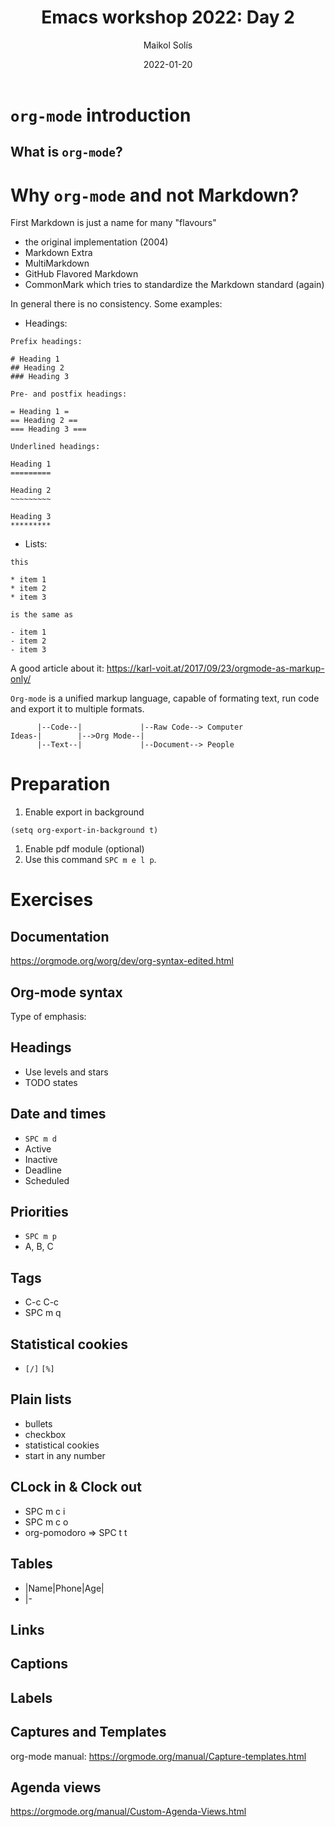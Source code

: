 #+TITLE: Emacs workshop 2022: Day 2
#+DATE: 2022-01-20
#+AUTHOR: Maikol Solís
#+options: H:2 title:nil toc:nil
#+PROPERTY: header-args :exports code

* =org-mode= introduction

** What is =org-mode=?

#+begin_src dot :file org_flow.png :exports results
digraph G {
    layout=circo;
    // rankdir=LR;
    // newrank = true;
    // fixedsize = true;
    // forcelabels=true;
    dpi = 600;
    // graph [compound=true, labelloc="t"];
    // edge [lblstyle="above, sloped"];
    node[shape="box"]

    org [label=<
         <TABLE class="table" border="0" cellborder="0" cellspacing="0" >
         <TR><TD fixedsize="true" width="50" height="50"><img src="org_logo.png"/></TD></TR>
         <TR><TD>org-mode</TD></TR>
         </TABLE>> ]

    task [label="Tasks (org-syntax):\nTo-Dos,\nDeadlines,\nPriorities,\n..." ]
    export [label="Export (org-export):\npdf, html,\nodt, md,\n,..." ]
    babel [label="Babel (org-babel):\nR, Python,\n C++, ELisp,\n..." ]
    calendar [label="Calendar (org-agenda):\nAgenda,\n Google Calendar,\n..." ]
    notes [label="Notes (org-roam):\n Zettelkasten,\n Lectures,\n..." ]

    org -> task
    org -> export
    org -> babel
    org -> calendar
    org -> notes
}

#+end_src

#+RESULTS:
#+begin_export latex
[[file:org_flow.png]]
#+end_export

* Why =org-mode= and not Markdown?

First Markdown is just a name for many "flavours"
- the original implementation (2004)
- Markdown Extra
- MultiMarkdown
- GitHub Flavored Markdown
- CommonMark which tries to standardize the Markdown standard (again)

In general there is no consistency. Some examples:

- Headings:

#+begin_example
 Prefix headings:

 # Heading 1
 ## Heading 2
 ### Heading 3

 Pre- and postfix headings:

 = Heading 1 =
 == Heading 2 ==
 === Heading 3 ===

 Underlined headings:

 Heading 1
 =========

 Heading 2
 ~~~~~~~~~

 Heading 3
 *********
#+end_example

- Lists:

#+begin_example
this

,* item 1
,* item 2
,* item 3

is the same as

- item 1
- item 2
- item 3
#+end_example

A good article about it: https://karl-voit.at/2017/09/23/orgmode-as-markup-only/


=Org-mode= is a unified markup language, capable of formating text, run code and export it to multiple formats.
#+begin_example
      |--Code--|             |--Raw Code--> Computer
Ideas-|        |-->Org Mode--|
      |--Text--|             |--Document--> People
#+end_example


* Preparation
1. Enable export in background
#+begin_src elisp
(setq org-export-in-background t)
#+end_src
2. Enable pdf module (optional)
3. Use this command =SPC m e l p=.

* Exercises

** Documentation

https://orgmode.org/worg/dev/org-syntax-edited.html

** Org-mode syntax

Type of emphasis:

# *bold* /emphasis/ =monospace= _underline_ ~verbatim~ +striketrough+ $\alpha + \beta$


** Headings
- Use levels and stars
- TODO states

# #+begin_src elisp
# (setq org-todo-keywords
#       '((sequence "TODO" "FEEDBACK" "VERIFY" "|" "DONE" "CANCELED")))
# #+end_src

# # #+TODO: TODO FEEDBACK VERIFY | DONE CANCELED

** Date and times
- =SPC m d=
- Active
- Inactive
- Deadline
- Scheduled

** Priorities
- =SPC m p=
- A, B, C

** Tags
- C-c C-c
- SPC m q

** Statistical cookies
- =[/]= =[%]=


** Plain lists
- bullets
- checkbox
- statistical cookies
- start in any number

** CLock in & Clock out
- SPC m c i
- SPC m c o
- org-pomodoro => SPC t t


** Tables
- |Name|Phone|Age|
- |-


# | N | N^2 | N^3 | N^4 | sqrt(n) | sqrt[4](N) |
# |---+-----+-----+-----+---------+------------|
# | / | <   |     | >   | <       | >          |
# | 1 |     |     |     |         |            |
# | 2 |     |     |     |         |            |
# | 3 |     |     |     |         |            |
# |---+-----+-----+-----+---------+------------|
# # #+TBLFM: $2=$1^2::$3=$1^3::$4=$1^4::$5=sqrt($1)::$6=sqrt(sqrt(($1)))


** Links

# [[file:org_logo.png]]

# [[../Day_2]]

# [[http://www.google.com]]

# [[http://www.google.com][Google]]


** Captions

# #+caption: Org logo
# [[file:org_logo.png]]



** Labels

# Example #1
# #+caption: Other org logo
# #+name: fig:org
# [[file:org_logo.png]]

# This is a link to [[fig:org]]


# Example #2
# 1. one item
# 2. <<target>>another item
# Here we refer to item [[target]].




** Captures and Templates


# #+begin_src emacs-lisp
# (setq org-capture-templates
#       (setq org-capture-templates
#             '(("t" "Todo" entry
#                (file+headline "~/documents/2022/2022_01_Taller_Emacs/org/gtd.org" "Tasks")
#                "* TODO %?\n  %i\n  %a")
#               ("j" "Journal" entry
#                (file+datetree  "~/documents/2022/2022_01_Taller_Emacs/org/gtd.org" "Journal")
#                "* %?\nEntered on %U\n  %i\n  %a"))))
# #+end_src



org-mode manual: https://orgmode.org/manual/Capture-templates.html

** Agenda views


# #+begin_src elisp
# (setq org-agenda-files '("~/documents/2022/2022_01_Taller_Emacs/org/gtd.org"))
# #+end_src


# #+begin_src elisp
#   (setq org-agenda-custom-commands
#         '(("z" "My own agenda"
#            ((agenda "")
#             (todo "WAIT" nil)
#             (tags-todo "+PRIORITY=\"A\"+TODO=\"NEXT\"")))))
# #+end_src


https://orgmode.org/manual/Custom-Agenda-Views.html
